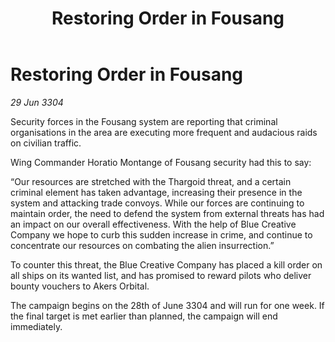 :PROPERTIES:
:ID:       d287744d-3063-47a6-ad74-6cb7ca9e8771
:END:
#+title: Restoring Order in Fousang
#+filetags: :Thargoid:3304:galnet:

* Restoring Order in Fousang

/29 Jun 3304/

Security forces in the Fousang system are reporting that criminal organisations in the area are executing more frequent and audacious raids on civilian traffic.  

Wing Commander Horatio Montange of Fousang security had this to say: 

“Our resources are stretched with the Thargoid threat, and a certain criminal element has taken advantage, increasing their presence in the system and attacking trade convoys. While our forces are continuing to maintain order, the need to defend the system from external threats has had an impact on our overall effectiveness. With the help of Blue Creative Company we hope to curb this sudden increase in crime, and continue to concentrate our resources on combating the alien insurrection.” 

To counter this threat, the Blue Creative Company has placed a kill order on all ships on its wanted list, and has promised to reward pilots who deliver bounty vouchers to Akers Orbital. 

The campaign begins on the 28th of June 3304 and will run for one week. If the final target is met earlier than planned, the campaign will end immediately.
